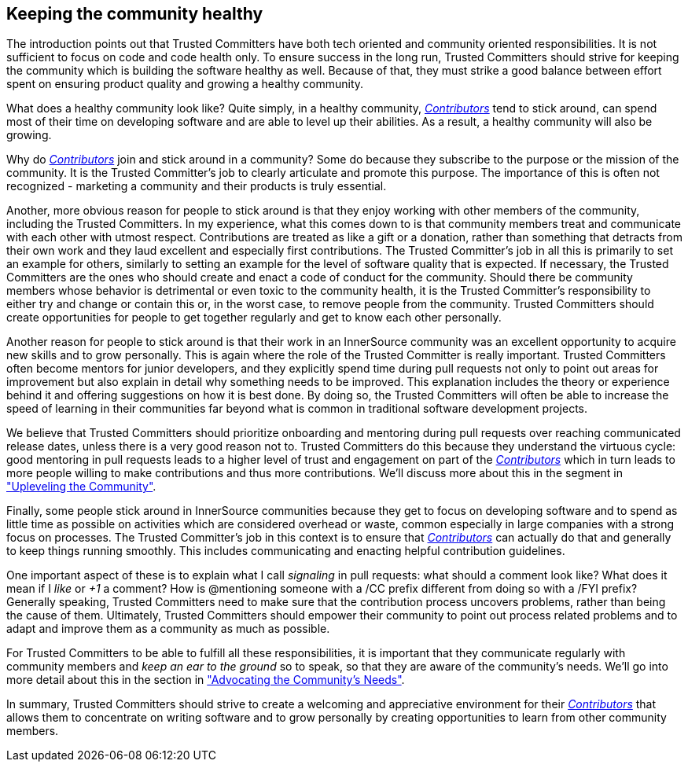 == Keeping the community healthy

The introduction points out that Trusted Committers have both tech oriented and community
oriented responsibilities. It is not sufficient to focus on code and code
health only. To ensure success in the long run, Trusted Committers should strive for keeping
the community which is building the software healthy as well. Because of that, they
must strike a good balance between effort spent on ensuring product quality and
growing a healthy community.

What does a healthy community look like? Quite simply, in a healthy community,
https://github.com/InnerSourceCommons/InnerSourceLearningPath/blob/master/contributor/01-introduction-article.asciidoc[_Contributors_] tend to stick around, can spend most of their time on developing
software and are able to level up their abilities. As a result, a healthy
community will also be growing.

Why do https://github.com/InnerSourceCommons/InnerSourceLearningPath/blob/master/contributor/01-introduction-article.asciidoc[_Contributors_] join and stick around in a community? Some do because they
subscribe to the purpose or the mission of the community. It is the Trusted Committer's job to
clearly articulate and promote this purpose. The importance of this is often
not recognized - marketing a community and their products is truly essential.

Another, more obvious reason for people to stick around is that they enjoy
working with other members of the community, including the Trusted Committers. In my
experience, what this comes down to is that community members treat and
communicate with each other with utmost respect. Contributions are treated as
like a gift or a donation, rather than something that detracts from their own
work and they laud excellent and especially first contributions. The Trusted Committer's job
in all this is primarily to set an example for others, similarly to setting an
example for the level of software quality that is expected.  If necessary, the
Trusted Committers are the ones who should create and enact a code of conduct for the
community. Should there be community members whose behavior is detrimental or
even toxic to the community health, it is the Trusted Committer's responsibility to either
try and change or contain this or, in the worst case, to remove people from the
community. Trusted Committers should create opportunities for people to get together
regularly and get to know each other personally.

Another reason for people to stick around is that their
work in an InnerSource community was an excellent opportunity to acquire new
skills and to grow personally. This is again where the role of the Trusted Committer is really
important. Trusted Committers often become mentors for junior developers, and they explicitly
spend time during pull requests not only to point out areas for improvement but
also explain in detail why something needs to be improved.  This explanation includes the theory
or experience behind it and offering suggestions on how it is best done. By doing
so, the Trusted Committers will often be able to increase the speed of learning in their
communities far beyond what is common in traditional software development
projects.

We believe that Trusted Committers should prioritize onboarding and mentoring during pull
requests over reaching communicated release dates, unless there is a very
good reason not to. Trusted Committers do this because they understand the virtuous cycle:
good mentoring in pull requests leads to a higher level of trust and engagement on part
of the https://github.com/InnerSourceCommons/InnerSourceLearningPath/blob/master/contributor/01-introduction-article.asciidoc[_Contributors_] which in turn leads to more people willing to make
contributions and thus more contributions. We'll discuss more about this in the
segment in https://github.com/InnerSourceCommons/InnerSourceLearningPath/blob/master/trusted-committer/04-uplevelling-community-members.asciidoc["Upleveling the Community"].

Finally, some people stick around in InnerSource communities because they get
to focus on developing software and to spend as little time as possible on
activities which are considered overhead or waste, common especially in large
companies with a strong focus on processes.  The Trusted Committer's job in this context is to
ensure that https://github.com/InnerSourceCommons/InnerSourceLearningPath/blob/master/contributor/01-introduction-article.asciidoc[_Contributors_] can actually do that and generally to keep things
running smoothly. This includes communicating and enacting helpful
contribution guidelines.

One important aspect of these is to explain what I
call _signaling_ in pull requests: what should a comment look like? What does
it mean if I _like_ or _+1_ a comment?  How is @mentioning someone with a /CC
prefix different from doing so with a /FYI prefix? Generally speaking, Trusted Committers need
to make sure that the contribution process uncovers problems, rather than being
the cause of them.  Ultimately, Trusted Committers should empower their community to point out
process related problems and to adapt and improve them as a community as much
as possible.

For Trusted Committers to be able to fulfill all these responsibilities, it is important that
they communicate regularly with community members and _keep an ear to the
ground_ so to speak, so that they are aware of the community's needs. We'll
go into more detail about this in the section in https://github.com/InnerSourceCommons/InnerSourceLearningPath/blob/master/trusted-committer/06-advocating-for-the-communitys-needs.asciidoc["Advocating the Community's
Needs"].

In summary, Trusted Committers should strive to create a welcoming and appreciative
environment for their https://github.com/InnerSourceCommons/InnerSourceLearningPath/blob/master/contributor/01-introduction-article.asciidoc[_Contributors_] that allows them to concentrate on writing
software and to grow personally by creating opportunities to learn from other
community members.

